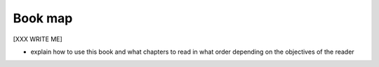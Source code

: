 .. -*- coding: utf-8 -*-

Book map
========

[XXX WRITE ME]

* explain how to use this book and what chapters to read in what order depending on the
  objectives of the reader

